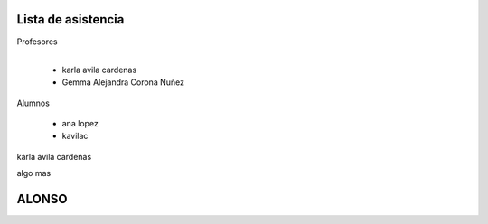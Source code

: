 Lista de asistencia 
====
Profesores

+------+-----------------------+
| "- " | list item             |
+------| (body elements)+      |
       +-----------------------+
      - karla avila cardenas
      - Gemma Alejandra Corona Nuñez

Alumnos

    - ana lopez
    - kavilac 
    
karla avila cardenas


algo mas

ALONSO 
============